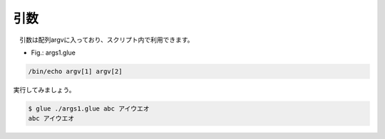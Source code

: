 ================================
引数
================================

　引数は配列argvに入っており、スクリプト内で利用できます。

* Fig.: args1.glue

.. code-block:: bash

        /bin/echo argv[1] argv[2]

実行してみましょう。

.. code-block:: bash

        $ glue ./args1.glue abc アイウエオ
        abc アイウエオ

